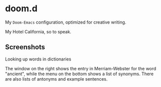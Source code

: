 * doom.d

My =Doom-Emacs= configuration, optimized for creative writing.

My Hotel California, so to speak.

[[file:./doomd.png]]

** Screenshots

**** Looking up words in dictionaries
The window on the right shows the entry in Merriam-Webster for the word "ancient", while the menu on the bottom shows a list of synonyms. There are also lists of antonyms and example sentences.
[[file:screenshots/lookup.png]]


#  LocalWords:  emacs
